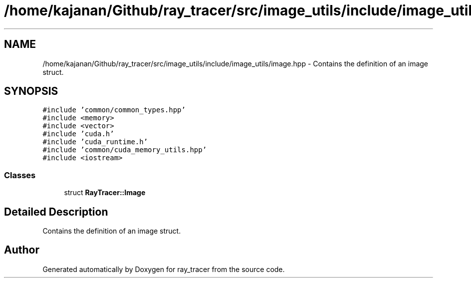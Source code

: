 .TH "/home/kajanan/Github/ray_tracer/src/image_utils/include/image_utils/image.hpp" 3 "Fri Dec 24 2021" "ray_tracer" \" -*- nroff -*-
.ad l
.nh
.SH NAME
/home/kajanan/Github/ray_tracer/src/image_utils/include/image_utils/image.hpp \- Contains the definition of an image struct\&.  

.SH SYNOPSIS
.br
.PP
\fC#include 'common/common_types\&.hpp'\fP
.br
\fC#include <memory>\fP
.br
\fC#include <vector>\fP
.br
\fC#include 'cuda\&.h'\fP
.br
\fC#include 'cuda_runtime\&.h'\fP
.br
\fC#include 'common/cuda_memory_utils\&.hpp'\fP
.br
\fC#include <iostream>\fP
.br

.SS "Classes"

.in +1c
.ti -1c
.RI "struct \fBRayTracer::Image\fP"
.br
.in -1c
.SH "Detailed Description"
.PP 
Contains the definition of an image struct\&. 


.SH "Author"
.PP 
Generated automatically by Doxygen for ray_tracer from the source code\&.
